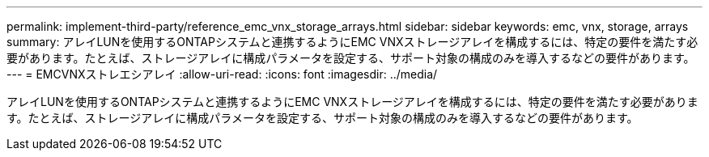 ---
permalink: implement-third-party/reference_emc_vnx_storage_arrays.html 
sidebar: sidebar 
keywords: emc, vnx, storage, arrays 
summary: アレイLUNを使用するONTAPシステムと連携するようにEMC VNXストレージアレイを構成するには、特定の要件を満たす必要があります。たとえば、ストレージアレイに構成パラメータを設定する、サポート対象の構成のみを導入するなどの要件があります。 
---
= EMCVNXストレエシアレイ
:allow-uri-read: 
:icons: font
:imagesdir: ../media/


[role="lead"]
アレイLUNを使用するONTAPシステムと連携するようにEMC VNXストレージアレイを構成するには、特定の要件を満たす必要があります。たとえば、ストレージアレイに構成パラメータを設定する、サポート対象の構成のみを導入するなどの要件があります。

